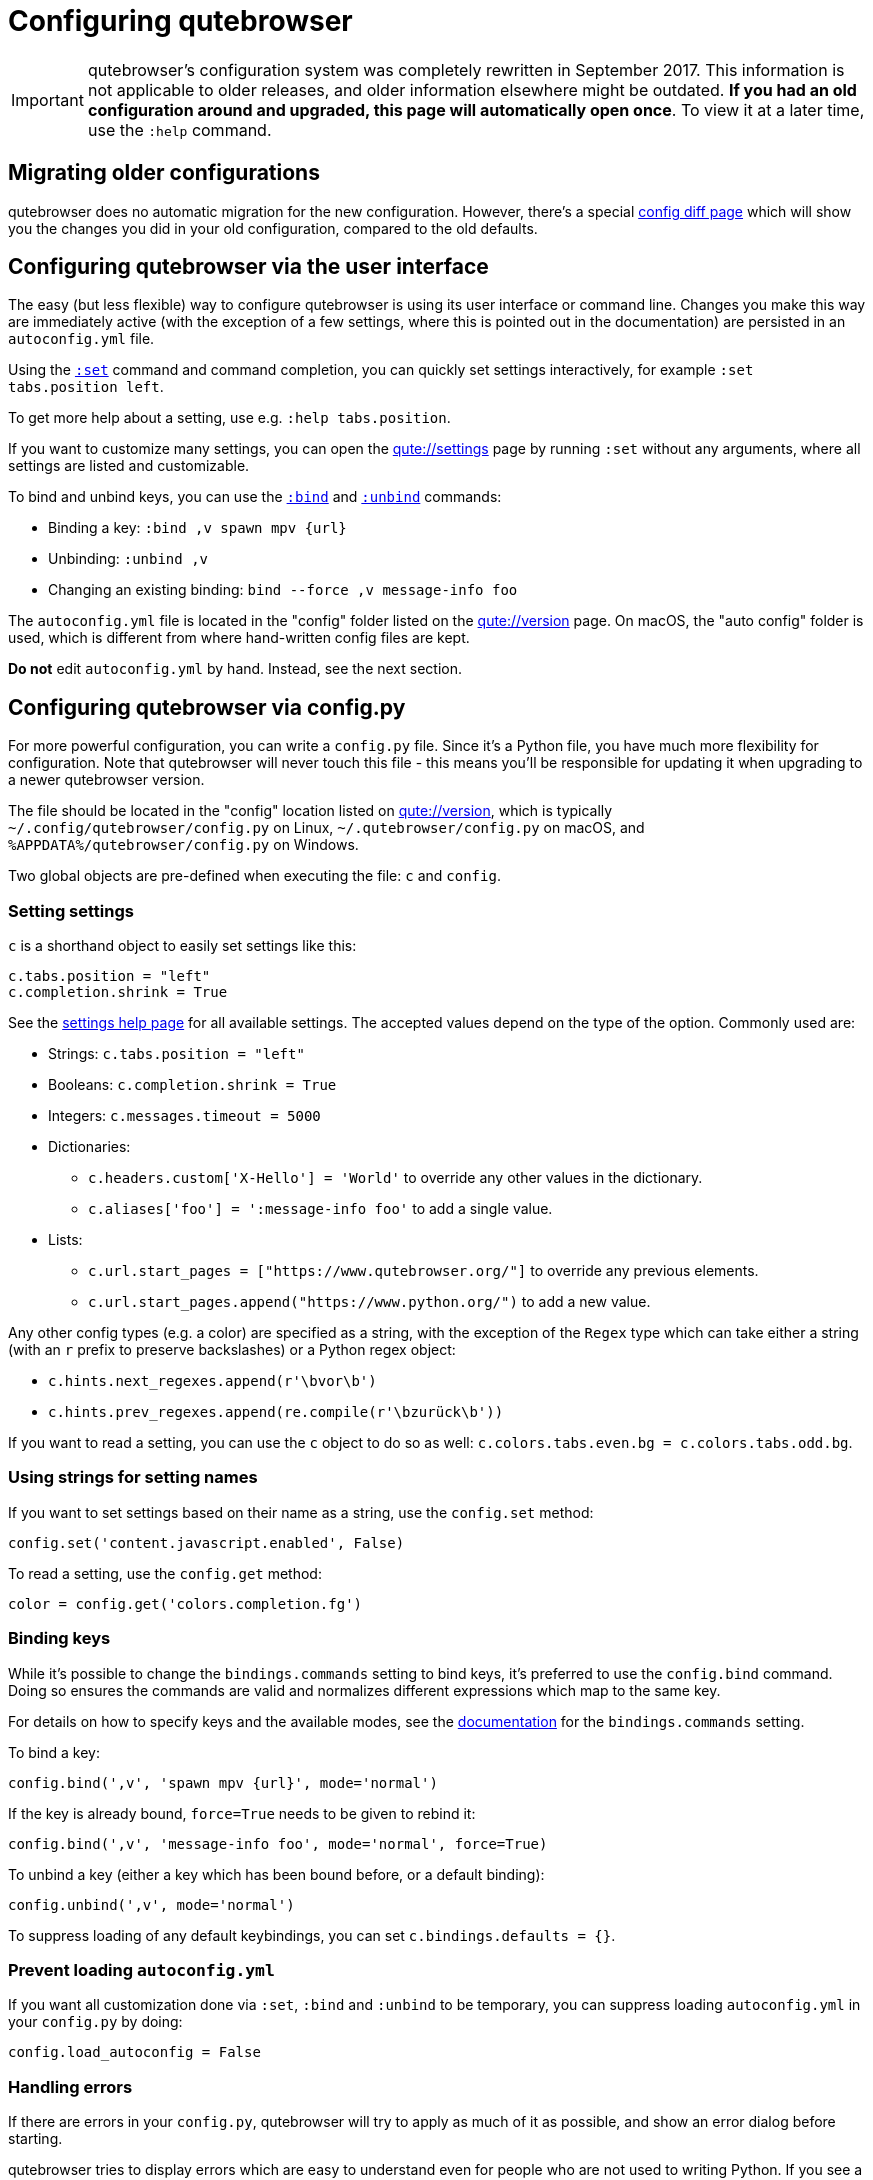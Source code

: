 Configuring qutebrowser
=======================

IMPORTANT: qutebrowser's configuration system was completely rewritten in
September 2017. This information is not applicable to older releases, and older
information elsewhere might be outdated. **If you had an old configuration
around and upgraded, this page will automatically open once**. To view it at a
later time, use the `:help` command.

Migrating older configurations
------------------------------

qutebrowser does no automatic migration for the new configuration. However,
there's a special link:qute://configdiff[config diff page] which will show you
the changes you did in your old configuration, compared to the old defaults.

Configuring qutebrowser via the user interface
----------------------------------------------

The easy (but less flexible) way to configure qutebrowser is using its user
interface or command line. Changes you make this way are immediately active
(with the exception of a few settings, where this is pointed out in the
documentation) are persisted in an `autoconfig.yml` file.

Using the link:commands.html#set[`:set`] command and command completion, you
can quickly set settings interactively, for example `:set tabs.position left`.

To get more help about a setting, use e.g. `:help tabs.position`.

If you want to customize many settings, you can open the link:qute://settings[]
page by running `:set` without any arguments, where all settings are listed and
customizable.

To bind and unbind keys, you can use the link:commands.html#bind[`:bind`] and
link:commands.html#unbind[`:unbind`] commands:

- Binding a key: `:bind ,v spawn mpv {url}`
- Unbinding: `:unbind ,v`
- Changing an existing binding: `bind --force ,v message-info foo`

The `autoconfig.yml` file is located in the "config" folder listed on the
link:qute://version[] page. On macOS, the "auto config" folder is used, which is
different from where hand-written config files are kept.

**Do not** edit `autoconfig.yml` by hand. Instead, see the next section.

Configuring qutebrowser via config.py
-------------------------------------

For more powerful configuration, you can write a `config.py` file. Since it's a
Python file, you have much more flexibility for configuration. Note that
qutebrowser will never touch this file - this means you'll be responsible for
updating it when upgrading to a newer qutebrowser version.

The file should be located in the "config" location listed on
link:qute://version[], which is typically `~/.config/qutebrowser/config.py` on
Linux, `~/.qutebrowser/config.py` on macOS, and
`%APPDATA%/qutebrowser/config.py` on Windows.

Two global objects are pre-defined when executing the file: `c` and `config`.

Setting settings
~~~~~~~~~~~~~~~~

`c` is a shorthand object to easily set settings like this:

[source,python]
----
c.tabs.position = "left"
c.completion.shrink = True
----

See the link:settings.html[settings help page] for all available settings. The
accepted values depend on the type of the option. Commonly used are:

- Strings: `c.tabs.position = "left"`
- Booleans: `c.completion.shrink = True`
- Integers: `c.messages.timeout = 5000`
- Dictionaries:
  * `c.headers.custom['X-Hello'] = 'World'` to override any other values in the
    dictionary.
  * `c.aliases['foo'] = ':message-info foo'` to add a single value.
- Lists:
  * `c.url.start_pages = ["https://www.qutebrowser.org/"]` to override any
    previous elements.
  * `c.url.start_pages.append("https://www.python.org/")` to add a new value.

Any other config types (e.g. a color) are specified as a string, with the
exception of the `Regex` type which can take either a string (with an `r` prefix
to preserve backslashes) or a Python regex object:

- `c.hints.next_regexes.append(r'\bvor\b')`
- `c.hints.prev_regexes.append(re.compile(r'\bzurück\b'))`

If you want to read a setting, you can use the `c` object to do so as well:
`c.colors.tabs.even.bg = c.colors.tabs.odd.bg`.


Using strings for setting names
~~~~~~~~~~~~~~~~~~~~~~~~~~~~~~~

If you want to set settings based on their name as a string, use the
`config.set` method:

[source,python]
----
config.set('content.javascript.enabled', False)
----

To read a setting, use the `config.get` method:

[source,python]
----
color = config.get('colors.completion.fg')
----

Binding keys
~~~~~~~~~~~~

While it's possible to change the `bindings.commands` setting to bind keys, it's
preferred to use the `config.bind` command. Doing so ensures the commands are
valid and normalizes different expressions which map to the same key.

For details on how to specify keys and the available modes, see the
link:settings.html#bindings.commands[documentation] for the `bindings.commands`
setting.

To bind a key:

[source,python]
----
config.bind(',v', 'spawn mpv {url}', mode='normal')
----

If the key is already bound, `force=True` needs to be given to rebind it:

[source,python]
----
config.bind(',v', 'message-info foo', mode='normal', force=True)
----

To unbind a key (either a key which has been bound before, or a default binding):

[source,python]
----
config.unbind(',v', mode='normal')
----

To suppress loading of any default keybindings, you can set `c.bindings.defaults
= {}`.

Prevent loading `autoconfig.yml`
~~~~~~~~~~~~~~~~~~~~~~~~~~~~~~~~

If you want all customization done via `:set`, `:bind` and `:unbind` to be
temporary, you can suppress loading `autoconfig.yml` in your `config.py` by
doing:

[source,python]
----
config.load_autoconfig = False
----

Handling errors
~~~~~~~~~~~~~~~

If there are errors in your `config.py`, qutebrowser will try to apply as much
of it as possible, and show an error dialog before starting.

qutebrowser tries to display errors which are easy to understand even for people
who are not used to writing Python. If you see a config error which you find
confusing or you think qutebrowser could handle better, please
https://github.com/qutebrowser/qutebrowser/issues[open an issue]!
